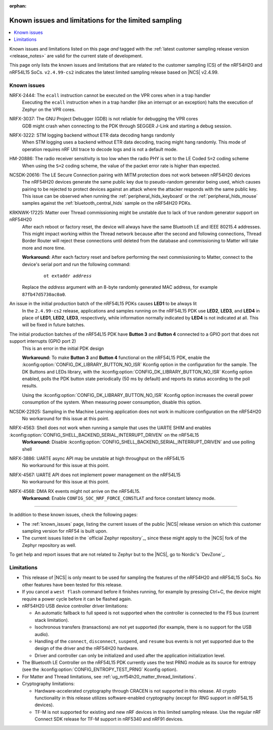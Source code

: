 :orphan:

.. _known_issues_lcs:

Known issues and limitations for the limited sampling
#####################################################

.. contents::
   :local:
   :depth: 2

Known issues and limitations listed on this page *and* tagged with the :ref:`latest customer sampling release version <release_notes>` are valid for the current state of development.

This page only lists the known issues and limitations that are related to the customer sampling (CS) of the nRF54H20 and nRF54L15 SoCs.
``v2.4.99-cs2`` indicates the latest limited sampling release based on |NCS| v2.4.99.

.. raw:: html
   :file: includes/filter.js

.. raw:: html

   Filter by versions:

   <select name="versions" id="versions-select">
     <option value="all">All versions</option>
     <option value="v2-4-99-cs2" selected>v2.4.99-cs2</option>
   </select>


.. HOWTO

   When adding a new version, add it to the dropdown list above and move the "selected" option next to it.
   Once "selected" is moved, only issues that are valid for the new version will be displayed when entering the page.

   When updating this file, add entries in the following format:

   .. rst-class:: vXXX vYYY

   JIRA-XXXX: Title of the issue
     Description of the issue.
     Start every sentence on a new line.

     There can be several paragraphs, but they must be indented correctly.

     **Workaround:** The last paragraph contains the workaround.

Known issues
************

.. rst-class:: v2-4-99-cs2

NRFX-2444: The ``ecall`` instruction cannot be executed on the VPR cores when in a trap handler
  Executing the ``ecall`` instruction when in a trap handler (like an interrupt or an exception) halts the execution of Zephyr on the VPR cores.

.. rst-class:: v2-4-99-cs2

NRFX-3037: The GNU Project Debugger (GDB) is not reliable for debugging the VPR cores
  GDB might crash when connecting to the PDK through SEGGER J-Link and starting a debug session.

.. rst-class:: v2-4-99-cs2

NRFX-3222: STM logging backend without ETR data decoding hangs randomly
  When STM logging uses a backend without ETR data decoding, tracing might hang randomly.
  This mode of operation requires nRF Util trace to decode logs and is not a default mode.

.. rst-class:: v2-4-99-cs2

HM-20886: The radio receiver sensitivity is too low when the radio PHY is set to the LE Coded ``S=2`` coding scheme
  When using the ``S=2`` coding scheme, the value of the packet error rate is higher than expected.

.. rst-class:: v2-4-99-cs2

NCSDK-20616: The LE Secure Connection pairing with MITM protection does not work between nRF54H20 devices
  The nRF54H20 devices generate the same public key due to pseudo-random generator being used, which causes pairing to be rejected to protect devices against an attack where the attacker responds with the same public key.
  This issue can be observed when running the :ref:`peripheral_hids_keyboard` or the :ref:`peripheral_hids_mouse` samples against the :ref:`bluetooth_central_hids` sample on the nRF54H20 PDKs.

.. rst-class:: v2-4-99-cs2

KRKNWK-17225: Matter over Thread commissioning might be unstable due to lack of true random generator support on nRF54H20
  After each reboot or factory reset, the device will always have the same Bluetooth LE and IEEE 80215.4 addresses.
  This might impact working within the Thread network because after the second and following connections, Thread Border Router will reject these connections until deleted from the database and commissioning to Matter will take more and more time.

  **Workaround:** After each factory reset and before performing the next commissioning to Matter, connect to the device's serial port and run the following command:

    .. parsed-literal::
       :class: highlight

       ot extaddr *address*

  Replace the *address* argument with an 8-byte randomly generated MAC address, for example ``87fb47d5730ac0a0``.

.. rst-class:: v2-4-99-cs2

An issue in the initial production batch of the nRF54L15 PDKs causes **LED1** to be always lit
  In the ``2.4.99-cs2`` release, applications and samples running on the nRF54L15 PDK use **LED2**, **LED3**, and **LED4** in place of **LED1**, **LED2**, **LED3**, respectively, while information normally indicated by **LED4** is not indicated at all.
  This will be fixed in future batches.

.. rst-class:: v2-4-99-cs2

The initial production batches of the nRF54L15 PDK have **Button 3** and **Button 4** connected to a GPIO port that does not support interrupts (GPIO port 2)
  This is an error in the initial PDK design

  **Workaround:** To make **Button 3** and **Button 4** functional on the nRF54L15 PDK, enable the :kconfig:option:`CONFIG_DK_LIBRARY_BUTTON_NO_ISR` Kconfig option in the configuration for the sample.
  The DK Buttons and LEDs library, with the :kconfig:option:`CONFIG_DK_LIBRARY_BUTTON_NO_ISR` Kconfig option enabled, polls the PDK button state periodically (50 ms by default) and reports its status according to the poll results.

  Using the :kconfig:option:`CONFIG_DK_LIBRARY_BUTTON_NO_ISR` Kconfig option increases the overall power consumption of the system.
  When measuring power consumption, disable this option.

.. rst-class:: v2-4-99-cs2

NCSDK-22925: Sampling in the Machine Learning application does not work in multicore configuration on the nRF54H20
  No workaround for this issue at this point.

.. rst-class:: v2-4-99-cs2

NRFX-4563: Shell does not work when running a sample that uses the UARTE SHIM and enables :kconfig:option:`CONFIG_SHELL_BACKEND_SERIAL_INTERRUPT_DRIVEN` on the nRF54L15
  **Workaround:** Disable :kconfig:option:`CONFIG_SHELL_BACKEND_SERIAL_INTERRUPT_DRIVEN` and use polling shell

.. rst-class:: v2-4-99-cs2

NRFX-3886: UARTE async API may be unstable at high throughput on the nRF54L15
  No workaround for this issue at this point.

.. rst-class:: v2-4-99-cs2

NRFX-4567: UARTE API does not implement power management on the nRF54L15
  No workaround for this issue at this point.

.. rst-class:: v2-4-99-cs2

NRFX-4568: DMA RX events might not arrive on the nRF54L15.
  **Workaround:** Enable ``CONFIG_SOC_NRF_FORCE_CONSTLAT`` and force constant latency mode.

-----

In addition to these known issues, check the following pages:

* The :ref:`known_issues` page, listing the current issues of the public |NCS| release version on which this customer sampling version for nRF54 is built upon.
* The current issues listed in the `official Zephyr repository`_, since these might apply to the |NCS| fork of the Zephyr repository as well.

To get help and report issues that are not related to Zephyr but to the |NCS|, go to Nordic's `DevZone`_.

Limitations
***********


* This release of |NCS| is only meant to be used for sampling the features of the nRF54H20 and nRF54L15 SoCs.
  No other features have been tested for this release.
* If you cancel a ``west flash`` command before it finishes running, for example by pressing Ctrl+C, the device might require a power cycle before it can be flashed again.
* nRF54H20 USB device controller driver limitations:

  * An automatic fallback to full speed is not supported when the controller is connected to the FS bus (current stack limitation).
  * Isochronous transfers (transactions) are not yet supported (for example, there is no support for the USB audio).
  * Handling of the ``connect``, ``disconnect``, ``suspend``, and ``resume`` bus events is not yet supported due to the design of the driver and the nRF54H20 hardware.
  * Driver and controller can only be initialized and used after the application initialization level.

* The Bluetooth LE Controller on the nRF54L15 PDK currently uses the test PRNG module as its source for entropy (see the :kconfig:option:`CONFIG_ENTROPY_TEST_PRNG` Kconfig option).
* For Matter and Thread limitations, see :ref:`ug_nrf54h20_matter_thread_limitations`.
* Cryptography limitations:

  * Hardware-accelerated cryptography through CRACEN is not supported in this release.
    All crypto functionality in this release utilizes software-enabled cryptography (except for RNG support in nRF54L15 devices).
  * TF-M is not supported for existing and new nRF devices in this limited sampling release.
    Use the regular nRF Connect SDK release for TF-M support in nRF5340 and nRF91 devices.
